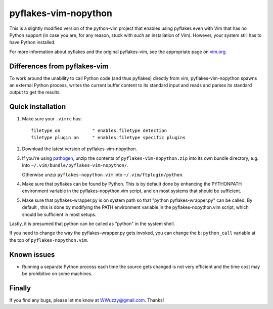 pyflakes-vim-nopython
=====================

This is a slightly modified version of the python-vim project that enables
using pyflakes even with Vim that has no Python support (in case you are, for
any reason, stuck with such an installation of Vim). However, your system still
has to have Python installed.

For more information about pyflakes and the original pyflakes-vim, see the
appropriate page on vim.org_.

.. _vim.org: http://www.vim.org/scripts/script.php?script_id=2441


Differences from pyflakes-vim
-----------------------------

To work around the unability to call Python code (and thus pyflakes) directly
from vim, pyflakes-vim-nopython spawns an external Python process, writes the
current buffer content to its standard input and reads and parses its standard
output to get the results.


Quick installation
------------------
1. Make sure your ``.vimrc`` has::
 
    filetype on            " enables filetype detection
    filetype plugin on     " enables filetype specific plugins

2. Download the latest version of pyflakes-vim-nopython.

3. If you're using pathogen_, unzip the contents of ``pyflakes-vim-nopython.zip`` into
   its own bundle directory, e.g. into ``~/.vim/bundle/pyflakes-vim-nopython/``.

   Otherwise unzip ``pyflakes-nopython.vim`` into ``~/.vim/ftplugin/python``.

4. Make sure that pyflakes can be found by Python. This is by default done by
   enhancing the PYTHONPATH environment variable in the pyflakes-nopython.vim
   script, and on most systems that should be sufficient. 

5. Make sure that pyflakes-wrapper.py is on system path so that "python
   pyflakes-wrapper.py" can be called. By default , this is done by modifying
   the PATH environment variable in the pyflakes-nopython.vim script, which
   should be sufficient in most setups.

Lastly, it is presumed that python can be called as "python" in the system shell.

If you need to change the way the pyflakes-wrapper.py gets invoked, you can
change the ``b:python_call`` variable at the top of ``pyflakes-nopython.vim``.

.. _pathogen: http://www.vim.org/scripts/script.php?script_id=2332


Known issues
------------

* Running a separate Python process each time the source gets changed is not
  very efficient and the time cost may be prohibitive on some machines.

Finally
-------

If you find any bugs, please let me know at WWuzzy@gmail.com. Thanks!
